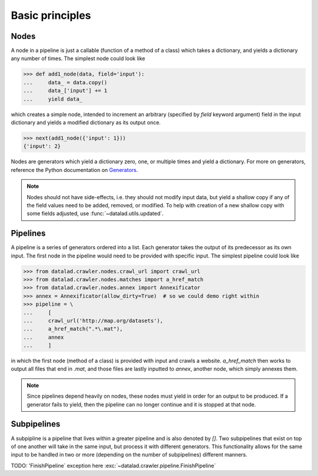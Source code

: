 Basic principles
================

Nodes
-----

A node in a pipeline is just a callable (function of a method of a class)
which takes a dictionary, and yields a dictionary any number of times.
The simplest node could look like

>>> def add1_node(data, field='input'):
...     data_ = data.copy()
...     data_['input'] += 1
...     yield data_

which creates a simple node, intended to increment an arbitrary (specified
by `field` keyword argument) field in the input dictionary and yields
a modified dictionary as its output once.

>>> next(add1_node({'input': 1}))
{'input': 2}

Nodes are generators which yield a dictionary zero, one, or multiple times
and yield a dictionary. For more on generators, reference the Python documentation
on `Generators <https://docs.python.org/2/tutorial/classes.html#generators>`_.

.. note::

   Nodes should not have side-effects, i.e. they should not modify input data,
   but yield a shallow copy if any of the field values need to be added, removed,
   or modified.  To help with creation of a new shallow copy with some fields
   adjusted, use :func:`~datalad.utils.updated`.

Pipelines
---------

A pipeline is a series of generators ordered into a list. Each generator takes
the output of its predecessor as its own input. The first node in the pipeline
would need to be provided with specific input. The simplest pipeline could look
like

>>> from datalad.crawler.nodes.crawl_url import crawl_url
>>> from datalad.crawler.nodes.matches import a_href_match
>>> from datalad.crawler.nodes.annex import Annexificator
>>> annex = Annexificator(allow_dirty=True)  # so we could demo right within
>>> pipeline = \
...     [
...     crawl_url('http://map.org/datasets'),
...     a_href_match(".*\.mat"),
...     annex
...     ]

in which the first node (method of a class) is provided with input and crawls a website.
`a_href_match` then works to output all files that end in `.mat`, and those files are
lastly inputted to `annex`, another node, which simply annexes them.

.. note::

    Since pipelines depend heavily on nodes, these nodes must yield in order
    for an output to be produced. If a generator fails to yield, then the pipeline
    can no longer continue and it is stopped at that node.

Subpipelines
------------

A subpipline is a pipeline that lives within a greater pipeline and is also denoted by `[]`.
Two subpipelines that exist on top of one another will take in the same input, but process it
with different generators. This functionality allows for the same input to be handled in two
or more (depending on the number of subpipelines) different manners.

TODO: 'FinishPipeline` exception here
:exc:`~datalad.crawler.pipeline.FinishPipeline`


